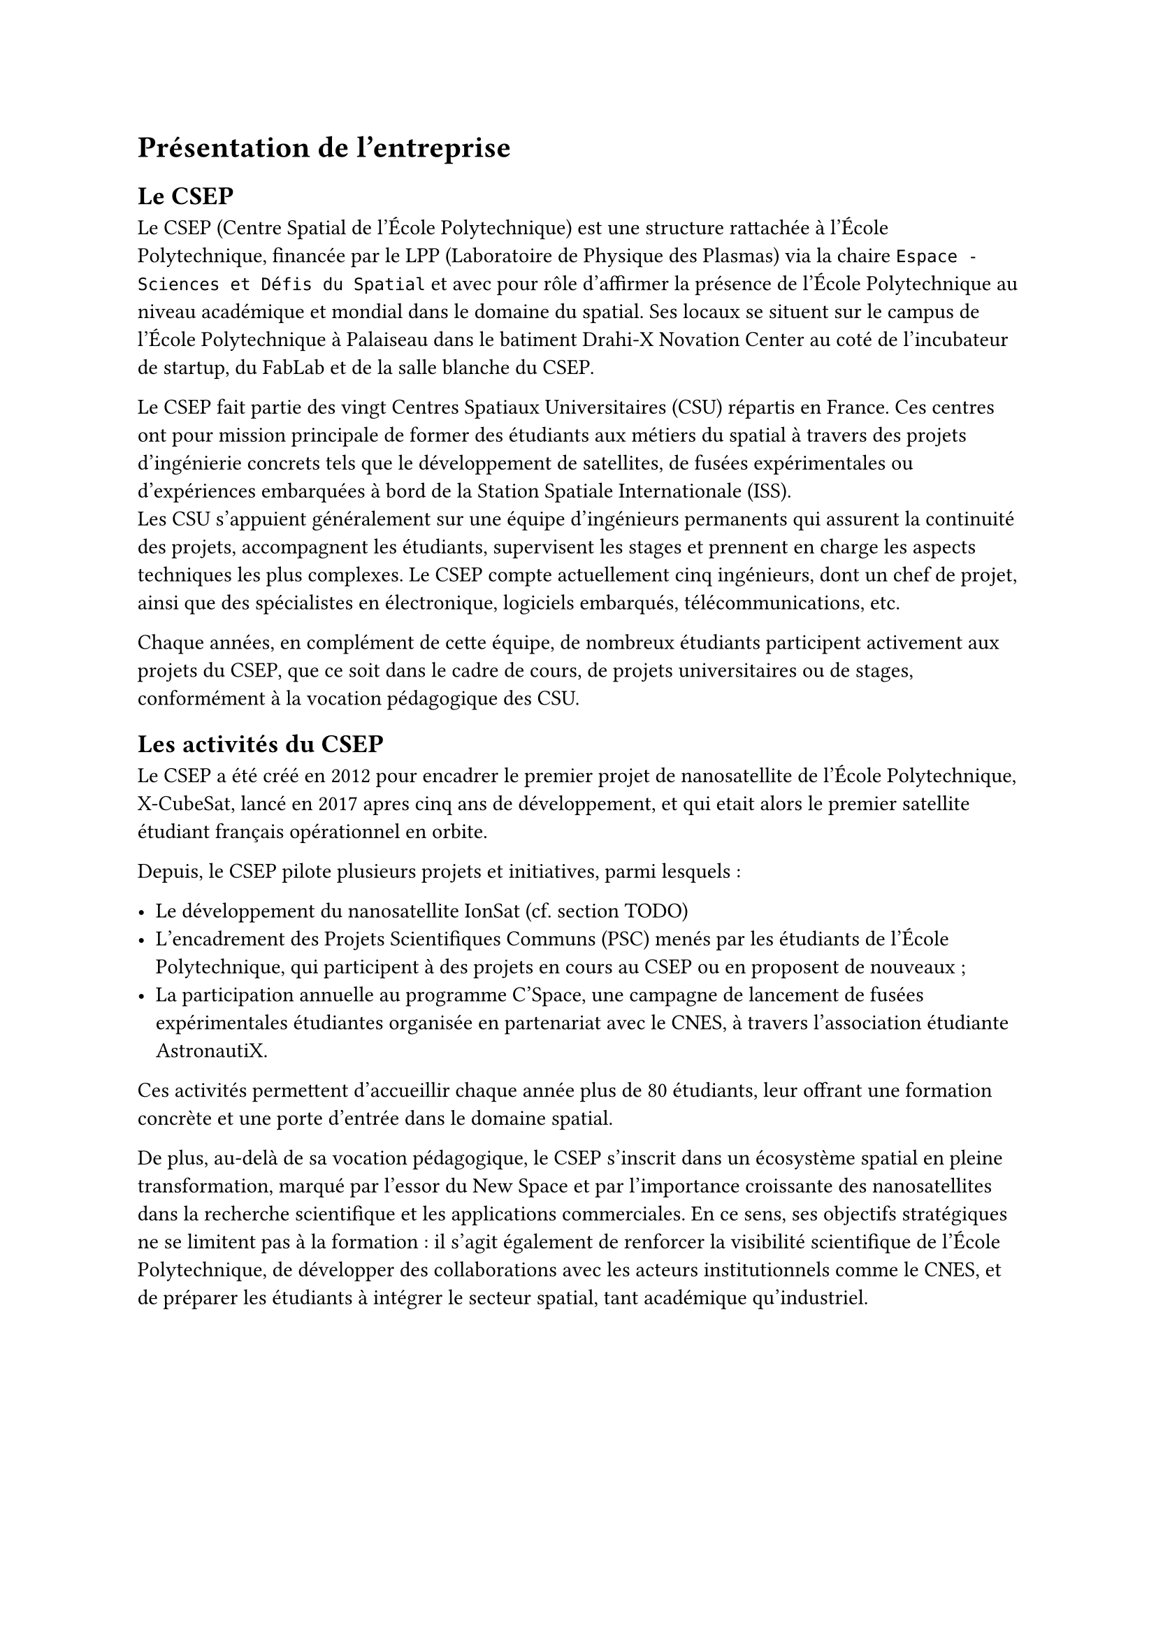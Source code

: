 = Présentation de l'entreprise

== Le CSEP

Le CSEP (Centre Spatial de l'École Polytechnique) est une structure rattachée à l'École Polytechnique, financée par le LPP (Laboratoire de Physique des Plasmas) via la chaire `Espace - Sciences et Défis du Spatial` et avec pour rôle d'affirmer la présence de l'École Polytechnique au niveau académique et mondial dans le domaine du spatial. Ses locaux se situent sur le campus de l'École Polytechnique à Palaiseau dans le batiment Drahi-X Novation Center au coté de l'incubateur de startup, du FabLab et de la salle blanche du CSEP.

Le CSEP fait partie des vingt Centres Spatiaux Universitaires (CSU) répartis en France. Ces centres ont pour mission principale de former des étudiants aux métiers du spatial à travers des projets d'ingénierie concrets tels que le développement de satellites, de fusées expérimentales ou d'expériences embarquées à bord de la Station Spatiale Internationale (ISS).\
Les CSU s'appuient généralement sur une équipe d'ingénieurs permanents qui assurent la continuité des projets, accompagnent les étudiants, supervisent les stages et prennent en charge les aspects techniques les plus complexes. Le CSEP compte actuellement cinq ingénieurs, dont un chef de projet, ainsi que des spécialistes en électronique, logiciels embarqués, télécommunications, etc.

Chaque années, en complément de cette équipe, de nombreux étudiants participent activement aux projets du CSEP, que ce soit dans le cadre de cours, de projets universitaires ou de stages, conformément à la vocation pédagogique des CSU.

== Les activités du CSEP

Le CSEP a été créé en 2012 pour encadrer le premier projet de nanosatellite de l'École Polytechnique, X-CubeSat, lancé en 2017 apres cinq ans de développement, et qui etait alors le premier satellite étudiant français opérationnel en orbite.

Depuis, le CSEP pilote plusieurs projets et initiatives, parmi lesquels :

- Le développement du nanosatellite IonSat (cf. section TODO)
- L'encadrement des Projets Scientifiques Communs (PSC) menés par les étudiants de l'École Polytechnique, qui participent à des projets en cours au CSEP ou en proposent de nouveaux ;
- La participation annuelle au programme C'Space, une campagne de lancement de fusées expérimentales étudiantes organisée en partenariat avec le CNES, à travers l'association étudiante AstronautiX.

Ces activités permettent d'accueillir chaque année plus de 80 étudiants, leur offrant une formation concrète et une porte d'entrée dans le domaine spatial.

De plus, au-delà de sa vocation pédagogique, le CSEP s'inscrit dans un écosystème spatial en pleine transformation, marqué par l'essor du New Space et par l'importance croissante des nanosatellites dans la recherche scientifique et les applications commerciales. En ce sens, ses objectifs stratégiques ne se limitent pas à la formation : il s'agit également de renforcer la visibilité scientifique de l'École Polytechnique, de développer des collaborations avec les acteurs institutionnels comme le CNES, et de préparer les étudiants à intégrer le secteur spatial, tant académique qu'industriel.  
